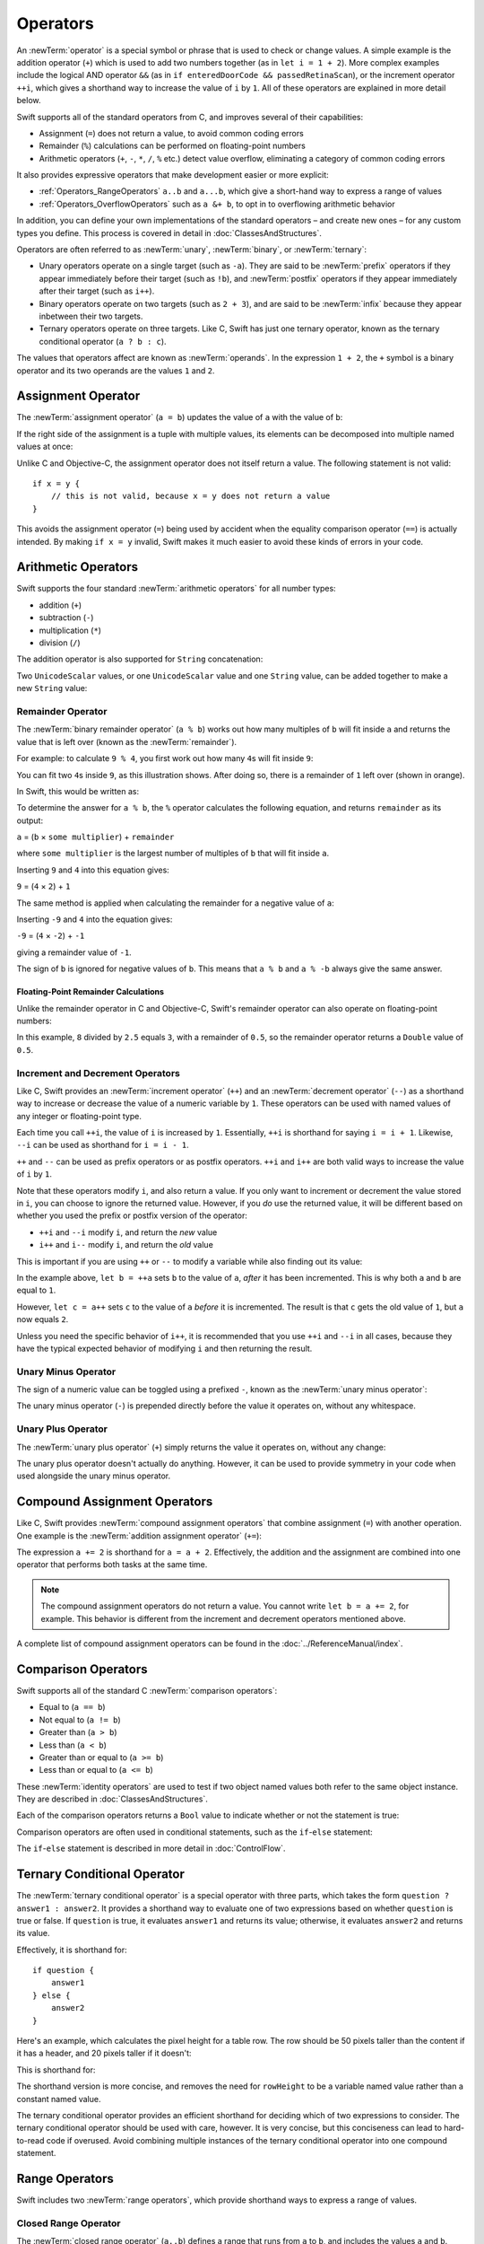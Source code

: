 .. docnote:: Subjects to be covered in this section

    * Lack of promotion and truncation ✔︎
    * Arithmetic operators ✔︎
    * Operator precendence and associativity ✔︎
    * Relational and equality operators ✔︎
    * Short-circuit nature of the logical operators && and || ✔︎
    * Expressions (kind of ✔︎)
    * The ternary conditional operator ✔︎
    * range operators ✔︎
    * The comma operator

Operators
=========

An :newTerm:`operator` is a special symbol or phrase that is used to check or change values.
A simple example is the addition operator (``+``)
which is used to add two numbers together (as in ``let i = 1 + 2``).
More complex examples include the logical AND operator ``&&``
(as in ``if enteredDoorCode && passedRetinaScan``),
or the increment operator ``++i``,
which gives a shorthand way to increase the value of ``i`` by ``1``.
All of these operators are explained in more detail below.

Swift supports all of the standard operators from C,
and improves several of their capabilities:

* Assignment (``=``) does not return a value, to avoid common coding errors
* Remainder (``%``) calculations can be performed on floating-point numbers
* Arithmetic operators (``+``, ``-``, ``*``, ``/``, ``%`` etc.)
  detect value overflow, eliminating a category of common coding errors

It also provides expressive operators that make development easier or more explicit:

* :ref:`Operators_RangeOperators`
  ``a..b`` and ``a...b``, which give a short-hand way to express a range of values
* :ref:`Operators_OverflowOperators`
  such as ``a &+ b``, to opt in to overflowing arithmetic behavior

In addition, you can define your own implementations of the standard operators –
and create new ones –
for any custom types you define.
This process is covered in detail in :doc:`ClassesAndStructures`.

Operators are often referred to as :newTerm:`unary`, :newTerm:`binary`, or :newTerm:`ternary`:

* Unary operators operate on a single target (such as ``-a``).
  They are said to be :newTerm:`prefix` operators if they appear
  immediately before their target (such as ``!b``),
  and :newTerm:`postfix` operators if they appear
  immediately after their target (such as ``i++``).
* Binary operators operate on two targets (such as ``2 + 3``),
  and are said to be :newTerm:`infix` because they appear inbetween their two targets.
* Ternary operators operate on three targets.
  Like C, Swift has just one ternary operator,
  known as the ternary conditional operator (``a ? b : c``).

The values that operators affect are known as :newTerm:`operands`.
In the expression ``1 + 2``, the ``+`` symbol is a binary operator
and its two operands are the values ``1`` and ``2``.

.. _Operators_AssignmentOperator:

Assignment Operator
-------------------

The :newTerm:`assignment operator` (``a = b``) updates the value of ``a`` with the value of ``b``:

.. testcode:: assignmentOperator

    --> let b = 10
    <-- // b : Int = 10
    --> var a = 5
    <-- // a : Int = 5
    --> a = b
    >>> println("a is now \(a)")
    <<< a is now 10
    /// a is now equal to 10

If the right side of the assignment is a tuple with multiple values,
its elements can be decomposed into multiple named values at once:

.. testcode:: assignmentOperator

    --> let (x, y) = (1, 2)
    <-- // (x, y) : (Int, Int) = (1, 2)
    >>> println("x is \(x)")
    <<< x is 1
    >>> println("y is \(y)")
    <<< y is 2
    /// x is equal to 1, and y is equal to 2

Unlike C and Objective-C, the assignment operator does not itself return a value.
The following statement is not valid:

::

    if x = y {
        // this is not valid, because x = y does not return a value
    }

This avoids the assignment operator (``=``) being used by accident
when the equality comparison operator (``==``) is actually intended.
By making ``if x = y`` invalid,
Swift makes it much easier to avoid these kinds of errors in your code.

.. TODO: Should we mention that x = y = z is also not valid?
   If so, is there a convincing argument as to why this is a good thing?
.. TODO: Add a section about the new assignments bindings.

.. _Operators_ArithmeticOperators:

Arithmetic Operators
--------------------

Swift supports the four standard :newTerm:`arithmetic operators` for all number types:

* addition (``+``)
* subtraction (``-``)
* multiplication (``*``)
* division (``/``)

.. testcode:: arithmeticOperators

    --> 1 + 2         // equals 3
    <-- // r0 : Int = 3
    --> 5 - 3         // equals 2
    <-- // r1 : Int = 2
    --> 2 * 3         // equals 6
    <-- // r2 : Int = 6
    --> 10.0 / 2.5    // equals 4.0
    <-- // r3 : Double = 4.0

The addition operator is also supported for ``String`` concatenation:

.. testcode:: arithmeticOperators

    --> "hello, " + "world"       // equals "hello, world"
    <-- // r4 : String = "hello, world"

Two ``UnicodeScalar`` values,
or one ``UnicodeScalar`` value and one ``String`` value,
can be added together to make a new ``String`` value:

.. testcode:: arithmeticOperators

    --> let dog = '🐶'
    <-- // dog : UnicodeScalar = '🐶'
    --> let cow = '🐮'
    <-- // cow : UnicodeScalar = '🐮'
    --> let dogCow = dog + cow    // dogCow is equal to "🐶🐮"
    <-- // dogCow : String = "🐶🐮"

.. TODO: revisit this example based on whether single quotes
   continue to return a UnicodeScalar,
   and in light of where we end up with characters vs scalars.
   This also raises the question of my use of the name 'scalar'
   when using for-in to iterate over someString.chars.
   I've used 'scalar' several times throughout the book.

.. _Operators_RemainderOperator:

Remainder Operator
~~~~~~~~~~~~~~~~~~

The :newTerm:`binary remainder operator` (``a % b``)
works out how many multiples of ``b`` will fit inside ``a``
and returns the value that is left over
(known as the :newTerm:`remainder`).

For example: to calculate ``9 % 4``,
you first work out how many ``4``\ s will fit inside ``9``:

.. image:: ../images/remainderInteger.png
    :width: 349
    :align: center

You can fit two ``4``\ s inside ``9``, as this illustration shows.
After doing so, there is a remainder of ``1`` left over (shown in orange).

In Swift, this would be written as:

.. testcode:: arithmeticOperators

    --> 9 % 4     // equals 1
    <-- // r5 : Int = 1

To determine the answer for ``a % b``,
the ``%`` operator calculates the following equation,
and returns ``remainder`` as its output:

``a`` = (``b`` × ``some multiplier``) + ``remainder``

where ``some multiplier`` is the largest number of multiples of ``b``
that will fit inside ``a``.

Inserting ``9`` and ``4`` into this equation gives:

``9`` = (``4`` × ``2``) + ``1``

The same method is applied when calculating the remainder for a negative value of ``a``:

.. testcode:: arithmeticOperators

    --> -9 % 4    // equals -1
    <-- // r6 : Int = -1

Inserting ``-9`` and ``4`` into the equation gives:

``-9`` = (``4`` × ``-2``) + ``-1``

giving a remainder value of ``-1``.

The sign of ``b`` is ignored for negative values of ``b``.
This means that ``a % b`` and ``a % -b`` always give the same answer.

.. _Operators_FloatingPointRemainderCalculations:

Floating-Point Remainder Calculations
_____________________________________

Unlike the remainder operator in C and Objective-C,
Swift's remainder operator can also operate on floating-point numbers:

.. testcode:: arithmeticOperators

    --> 8 % 2.5   // equals 0.5
    <-- // r7 : Double = 0.5

In this example, ``8`` divided by ``2.5`` equals ``3``, with a remainder of ``0.5``,
so the remainder operator returns a ``Double`` value of ``0.5``.

.. image:: ../images/remainderFloat.png
    :width: 311
    :align: center

.. _Operators_IncrementAndDecrementOperators:

Increment and Decrement Operators
~~~~~~~~~~~~~~~~~~~~~~~~~~~~~~~~~

Like C, Swift provides an :newTerm:`increment operator` (``++``)
and an :newTerm:`decrement operator` (``--``)
as a shorthand way to increase or decrease the value of a numeric variable by ``1``.
These operators can be used with named values of any integer or floating-point type.

.. testcode:: arithmeticOperators

    --> var i = 0
    <-- // i : Int = 0
    --> ++i        // i now equals 1
    <-- // r8 : Int = 1

Each time you call ``++i``, the value of ``i`` is increased by ``1``.
Essentially, ``++i`` is shorthand for saying ``i = i + 1``.
Likewise, ``--i`` can be used as shorthand for ``i = i - 1``.

``++`` and ``--`` can be used as prefix operators or as postfix operators.
``++i`` and ``i++`` are both valid ways to increase the value of ``i`` by ``1``.

Note that these operators modify ``i``, and also return a value.
If you only want to increment or decrement the value stored in ``i``,
you can choose to ignore the returned value.
However, if you *do* use the returned value,
it will be different based on whether you used the prefix or postfix
version of the operator:

* ``++i`` and ``--i`` modify ``i``, and return the *new* value
* ``i++`` and ``i--`` modify ``i``, and return the *old* value

This is important if you are using ``++`` or ``--`` to modify a variable
while also finding out its value:

.. testcode:: arithmeticOperators

    --> var a = 0
    <-- // a : Int = 0
    --> let b = ++a
    <-- // b : Int = 1
    >>> println("a is now \(a)")
    <<< a is now 1
    /// a and b are now both equal to 1
    --> let c = a++
    <-- // c : Int = 1
    >>> println("a is now \(a)")
    <<< a is now 2
    /// a is now equal to 2, but c has been set to the pre-increment value of 1

In the example above,
``let b = ++a`` sets ``b`` to the value of ``a``,
*after* it has been incremented.
This is why both ``a`` and ``b`` are equal to ``1``.

However, ``let c = a++`` sets ``c`` to the value of ``a`` *before* it is incremented.
The result is that ``c`` gets the old value of ``1``,
but ``a`` now equals ``2``.

Unless you need the specific behavior of ``i++``,
it is recommended that you use ``++i`` and ``--i`` in all cases,
because they have the typical expected behavior of modifying ``i``
and then returning the result.

.. QUESTION: is this good advice
   (given the general prevalence of i++ in the world),
   and indeed is it even advice we need to bother giving
   (given that lots of people might disagree or not care)?

.. QUESTION: if so, have I followed this advice throughout the book?

.. _Operators_UnaryMinusOperator:

Unary Minus Operator
~~~~~~~~~~~~~~~~~~~~

The sign of a numeric value can be toggled using a prefixed ``-``,
known as the :newTerm:`unary minus operator`:

.. testcode:: arithmeticOperators

    --> let three = 3
    <-- // three : Int = 3
    --> let minusThree = -three        // minusThree equals -3
    <-- // minusThree : Int = -3
    --> let plusThree = -minusThree    // plusThree equals 3, or "minus minus three"
    <-- // plusThree : Int = 3

The unary minus operator (``-``) is prepended directly before the value it operates on,
without any whitespace.

.. _Operators_UnaryPlusOperator:

Unary Plus Operator
~~~~~~~~~~~~~~~~~~~

The :newTerm:`unary plus operator` (``+``) simply returns
the value it operates on, without any change:

.. testcode:: arithmeticOperators

    --> let minusSix = -6
    <-- // minusSix : Int = -6
    --> let alsoMinusSix = +minusSix   // alsoMinusSix equals -6
    <-- // alsoMinusSix : Int = -6

The unary plus operator doesn't actually do anything.
However, it can be used to provide symmetry in your code
when used alongside the unary minus operator.

.. _Operators_CompoundAssignmentOperators:

Compound Assignment Operators
-----------------------------

Like C, Swift provides :newTerm:`compound assignment operators` that combine assignment (``=``) with another operation.
One example is the :newTerm:`addition assignment operator` (``+=``):

.. testcode:: compoundAssignment

    --> var a = 1
    <-- // a : Int = 1
    --> a += 2     // a is now equal to 3
    >>> println("a is now equal to \(a)")
    <<< a is now equal to 3

The expression ``a += 2`` is shorthand for ``a = a + 2``.
Effectively, the addition and the assignment are combined into one operator
that performs both tasks at the same time.

.. note::

    The compound assignment operators do not return a value.
    You cannot write ``let b = a += 2``, for example.
    This behavior is different from the increment and decrement operators mentioned above.

A complete list of compound assignment operators can be found in the :doc:`../ReferenceManual/index`.

.. _Operators_ComparisonOperators:

Comparison Operators
--------------------

Swift supports all of the standard C :newTerm:`comparison operators`:

* Equal to (``a == b``)
* Not equal to (``a != b``)
* Greater than (``a > b``)
* Less than (``a < b``)
* Greater than or equal to (``a >= b``)
* Less than or equal to (``a <= b``)

.. TODO: we don't currently have identity and non-identity operators outside of Cocoa.
   It's been decided that these will be called === and !===,
   but they don't exist at present for Swift-pure classes.
   They should be added to this section if and when they are implemented.

These :newTerm:`identity operators` are used to test if two object named values both refer to the same object instance.
They are described in :doc:`ClassesAndStructures`.

Each of the comparison operators returns a ``Bool`` value to indicate whether or not the statement is true:

.. testcode:: comparisonOperators

    --> 1 == 1    // true, because 1 is equal to 1
    <-- // r0 : Bool = true
    --> 2 != 1    // true, because 2 is not equal to 1
    <-- // r1 : Bool = true
    --> 2 > 1     // true, because 2 is greater than 1
    <-- // r2 : Bool = true
    --> 1 < 2     // true, because 1 is less than 2
    <-- // r3 : Bool = true
    --> 1 >= 1    // true, because 1 is greater than or equal to 1
    <-- // r4 : Bool = true
    --> 2 <= 1    // false, because 2 is not less than or equal to 1
    <-- // r5 : Bool = false

Comparison operators are often used in conditional statements,
such as the ``if``-``else`` statement:

.. testcode:: comparisonOperators

    --> let name = "world";
    <-- // name : String = "world"
    --> if name == "world" {
            println("hello, world")
        } else {
            println("I'm sorry \(name), but I don't recognize you")
        }
    <<< hello, world
    /// prints "hello, world", because name is indeed equal to "world"

The ``if``-``else`` statement is described in more detail in :doc:`ControlFlow`.

.. TODO: which types do these operate on by default?
   How do they work with strings?
   How about with tuples / with your own types?

.. _Operators_TernaryConditionalOperator:

Ternary Conditional Operator
----------------------------

The :newTerm:`ternary conditional operator` is a special operator with three parts,
which takes the form ``question ? answer1 : answer2``.
It provides a shorthand way to evaluate one of two expressions
based on whether ``question`` is true or false.
If ``question`` is true, it evaluates ``answer1`` and returns its value;
otherwise, it evaluates ``answer2`` and returns its value.

Effectively, it is shorthand for:

::

    if question {
        answer1
    } else {
        answer2
    }

Here's an example, which calculates the pixel height for a table row.
The row should be 50 pixels taller than the content if it has a header,
and 20 pixels taller if it doesn't:

.. testcode:: ternaryConditionalOperatorPart1

    --> let contentHeight = 40
    <-- // contentHeight : Int = 40
    --> let hasHeader = true
    <-- // hasHeader : Bool = true
    --> let rowHeight = contentHeight + (hasHeader ? 50 : 20)
    <-- // rowHeight : Int = 90
    >>> println("The row height is \(rowHeight) pixels.")
    <<< The row height is 90 pixels.
    /// rowHeight is equal to 90

This is shorthand for:

.. testcode:: ternaryConditionalOperatorPart2

    --> let contentHeight = 40
    <-- // contentHeight : Int = 40
    --> let hasHeader = true
    <-- // hasHeader : Bool = true
    --> var rowHeight = contentHeight
    <-- // rowHeight : Int = 40
    --> if hasHeader {
            rowHeight = rowHeight + 50
        } else {
            rowHeight = rowHeight + 20
        }
    >>> println("The row height is \(rowHeight) pixels.")
    <<< The row height is 90 pixels.
    /// rowHeight is equal to 90

The shorthand version is more concise,
and removes the need for ``rowHeight`` to be a variable named value
rather than a constant named value.

.. TODO: leave rowHeight uninitialized once the REPL allows uninitialized variables?

The ternary conditional operator provides
an efficient shorthand for deciding which of two expressions to consider.
The ternary conditional operator should be used with care, however.
It is very concise, but this conciseness can lead to hard-to-read code if overused.
Avoid combining multiple instances of the ternary conditional operator into one compound statement.

.. _Operators_RangeOperators:

Range Operators
---------------

Swift includes two :newTerm:`range operators`,
which provide shorthand ways to express a range of values.

.. _Operators_ClosedRangeOperator:

Closed Range Operator
~~~~~~~~~~~~~~~~~~~~~

The :newTerm:`closed range operator` (``a..b``)
defines a range that runs from ``a`` to ``b``,
and includes the values ``a`` and ``b``.

The closed range operator is useful when iterating over a range
in which you want all of the values to be used,
such as with a ``for``-``in`` loop:

.. testcode:: rangeOperators

    --> for index in 1..5 {
            println("\(index) times 5 is \(index * 5)")
        }
    <<< 1 times 5 is 5
    <<< 2 times 5 is 10
    <<< 3 times 5 is 15
    <<< 4 times 5 is 20
    <<< 5 times 5 is 25
    /// prints:
    /// 1 times 5 is 5
    /// 2 times 5 is 10
    /// 3 times 5 is 15
    /// 4 times 5 is 20
    /// 5 times 5 is 25

``for``-``in`` loops are described in more detail in :doc:`ControlFlow`.

.. _Operators_HalfClosedRangeOperator:

Half-Closed Range Operator
~~~~~~~~~~~~~~~~~~~~~~~~~~

The :newTerm:`half-closed range operator` (``a...b``)
defines a range that runs from ``a`` to ``b``,
but does not include ``b``.
It is said to be :newTerm:`half-closed`
because it contains its first value, but not its final value.

Half-closed ranges are particularly useful when working with
zero-based lists such as arrays,
where it is useful to count up to (but not including) the length of the list:

.. testcode:: rangeOperators

    --> let names = ["Anna", "Alex", "Brian", "Jack"]
    <-- // names : String[] = ["Anna", "Alex", "Brian", "Jack"]
    --> let count = names.count
    <-- // count : Int = 4
    --> for i in 0...count {
            println("Person \(i + 1) is called \(names[i])")
        }
    <<< Person 1 is called Anna
    <<< Person 2 is called Alex
    <<< Person 3 is called Brian
    <<< Person 4 is called Jack
    /// prints:
    /// Person 1 is called Anna
    /// Person 2 is called Alex
    /// Person 3 is called Brian
    /// Person 4 is called Jack

Note that the array contains four items,
but ``0...count`` only counts as far as ``3``
(the index of the last item in the array),
because it is a half-closed range.

.. _Operators_BitwiseOperators:

Bitwise Operators
-----------------

:newTerm:`Bitwise operators` enable you to manipulate the individual raw data bits within a data structure.
They are often used in low-level programming,
such as graphics programming and device driver creation.
They can also be useful when working with raw data from external sources,
integrating with electronics hardware,
and when encoding and decoding data for communication via a custom protocol.

Swift supports all of the bitwise operators found in C, as described below.

.. _Operators_BitwiseNOTOperator:

Bitwise NOT Operator
~~~~~~~~~~~~~~~~~~~~

The :newTerm:`bitwise NOT operator` (``~``) inverts all of the bits in a number:

.. image:: ../images/bitwiseNOT.png
    :width: 570
    :align: center

The bitwise NOT operator is a prefix operator,
and appears immediately before the value it operates on,
without any whitespace:

.. testcode:: bitwiseOperators

    --> let initialBits: UInt8 = 0b00001111
    <-- // initialBits : UInt8 = 15
    --> let invertedBits = ~initialBits  // equals 11110000
    <-- // invertedBits : UInt8 = 240

``UInt8`` integers have eight bits,
and can store any value between ``0`` and ``255``.
This example initializes a ``UInt8`` with the binary value ``00001111``,
which has its first four bits set to ``0``,
and its second four bits set to ``1``.
This is equivalent to a decimal value of ``15``.

The bitwise NOT operator is then used to create a new constant called ``invertedBits``,
which is equal to ``initialBits``,
but with all of the bits inverted.
Zeroes become ones, and ones become zeroes.
This gives a new value of ``11110000``,
which is equal to an unsigned decimal value of ``240``.

.. _Operators_BitwiseANDOperator:

Bitwise AND Operator
~~~~~~~~~~~~~~~~~~~~

The :newTerm:`bitwise AND operator` (``&``) combines the bits of two numbers.
It returns a new number whose bits are set to ``1`` only if the bits were equal to ``1`` in *both* input numbers:

.. image:: ../images/bitwiseAND.png
    :width: 570
    :align: center

For example:

.. testcode:: bitwiseOperators

    --> let firstSixBits: UInt8 = 0b11111100
    <-- // firstSixBits : UInt8 = 252
    --> let lastSixBits: UInt8  = 0b00111111
    <-- // lastSixBits : UInt8 = 63
    --> let middleFourBits = firstSixBits & lastSixBits  // equals 00111100
    <-- // middleFourBits : UInt8 = 60

The values of ``firstSixBits`` and ``lastSixBits`` both have their four middle bits equal to ``1``.
The bitwise AND operator combines them to make the number ``00111100``,
which is equal to an unsigned decimal value of ``60``.

.. _Operators_BitwiseOROperator:

Bitwise OR Operator
~~~~~~~~~~~~~~~~~~~

The :newTerm:`bitwise OR operator` (``|``) compares the bits of two numbers,
and returns a new number whose bits are set to ``1``
if the bits were equal to ``1`` in *either* of the input numbers:

.. image:: ../images/bitwiseOR.png
    :width: 570
    :align: center

For example:

.. testcode:: bitwiseOperators

    --> let someBits: UInt8 = 0b10110010
    <-- // someBits : UInt8 = 178
    --> let moreBits: UInt8 = 0b01011110
    <-- // moreBits : UInt8 = 94
    --> let combinedbits = someBits | moreBits  // equals 11111110
    <-- // combinedbits : UInt8 = 254

The values of ``someBits`` and ``moreBits`` have different bits set to ``1``.
The bitwise OR operator combines them to make the number ``11111110``,
which equals an unsigned decimal of ``254``.

.. _Operators_BitwiseXOROperator:

Bitwise XOR Operator
~~~~~~~~~~~~~~~~~~~~

The :newTerm:`bitwise XOR operator` (``^``) compares the bits of two numbers,
and returns a new number whose bits are set to ``1`` where the input bits are different,
and ``0`` where the input bits are the same:

.. image:: ../images/bitwiseXOR.png
    :width: 570
    :align: center

For example:

.. testcode:: bitwiseOperators

    --> let firstBits: UInt8 = 0b00010100
    <-- // firstBits : UInt8 = 20
    --> let otherBits: UInt8 = 0b00000101
    <-- // otherBits : UInt8 = 5
    --> let outputBits = firstBits ^ otherBits  // equals 00010001
    <-- // outputBits : UInt8 = 17

.. TODO: Explain how this can be useful to toggle just a few bits in a bitfield.

.. note::

    “XOR” is pronounced “exclusive OR”.

.. _Operators_BitwiseLeftAndRightShifts:

Bitwise Left and Right Shifts
~~~~~~~~~~~~~~~~~~~~~~~~~~~~~

The :newTerm:`bitwise left shift operator` (``<<``) and :newTerm:`bitwise right shift operator` (``>>``)
move all of the bits in a number to the left or the right by a certain number of places,
according to the rules defined below.

Bitwise left and right shifts have the effect of multiplying (or dividing) an integer number by a factor of two.
Shifting an integer's bits to the left by one position doubles its value,
whereas shifting it to the right by one position halves its value.

.. TODO: mention the caveats to this claim.

.. _Operators_ShiftingBehaviorForUnsignedIntegers:

Shifting Behavior for Unsigned Integers
_______________________________________

The bit-shifting behavior for unsigned integers is as follows:

1. Existing bits are moved to the left or right by the requested number of places.
2. Any bits that fall off the edge of the integer's storage are discarded.
3. Zeroes are inserted in the spaces left behind.

This approach is known as a :newTerm:`logical shift`.

The illustration below shows the results of ``11111111 << 1``
(which is ``11111111`` shifted to the left by ``1`` place),
and ``11111111 >> 1``
(which is ``11111111`` shifted to the right by ``1`` place).
Blue numbers have been shifted,
gray numbers have been discarded,
and orange zeroes have been inserted:

.. image:: ../images/bitshiftUnsigned.png
    :width: 639
    :align: center

Here's how bit shifting looks in Swift code:

.. testcode:: bitwiseShiftOperators

    --> let shiftBits: UInt8 = 4    // 00000100 in binary
    <-- // shiftBits : UInt8 = 4
    --> shiftBits << 1              // 00001000
    <-- // r0 : UInt8 = 8
    --> shiftBits << 2              // 00010000
    <-- // r1 : UInt8 = 16
    --> shiftBits << 5              // 10000000
    <-- // r2 : UInt8 = 128
    --> shiftBits << 6              // 00000000
    <-- // r3 : UInt8 = 0
    --> shiftBits >> 2              // 00000001
    <-- // r4 : UInt8 = 1

Bit shifting can be used to encode and decode values within other data types:

.. testcode:: bitwiseShiftOperators

    --> let pink: UInt32 = 0xCC6699
    <-- // pink : UInt32 = 13395609
    --> let redComponent = (pink & 0xFF0000) >> 16     // redComponent is 0xCC, or 204
    <-- // redComponent : UInt32 = 204
    --> let greenComponent = (pink & 0x00FF00) >> 8    // greenComponent is 0x66, or 102
    <-- // greenComponent : UInt32 = 102
    --> let blueComponent = pink & 0x0000FF            // blueComponent is 0x99, or 153
    <-- // blueComponent : UInt32 = 153

This example uses a ``UInt32`` constant called ``pink`` to store a
Cascading Style Sheets color value for the color pink.
Here, the CSS color value ``#CC6699`` is written as ``0xCC6699`` in Swift's hexadecimal number representation.
This color is then decomposed into its red (``CC``), green (``66``) and blue (``99``) components
using the bitwise AND operator (``&``) and the bitwise right shift operator (``>>``).

The red component is obtained by performing a bitwise AND
between the numbers ``0xCC6699`` and ``0xFF0000``.
The zeroes in ``0xFF0000`` effectively “mask” the second and third bytes of ``0xCC6699``,
causing the ``6699`` to be ignored and leaving ``0xCC0000`` as the result.

This number is then shifted 16 places to the right (``>> 16``).
Each pair of characters in a hexadecimal number uses 8 bits,
so a move 16 places to the right will convert ``0xCC0000`` into ``0x0000CC``.
This is the same as ``0xCC``, which has a decimal value of ``204``.

Similarly, the green component is obtained by performing a bitwise AND
between the numbers ``0xCC6699`` and ``0x00FF00``,
which gives an output value of ``0x006600``.
This output value is then shifted eight places to the right,
giving a a value of ``0x66``, which has a decimal value of ``102``.

Finally, the blue component is obtained by performing a bitwise AND
between the numbers ``0xCC6699`` and ``0x0000FF``,
which gives an output value of ``0x000099``.
There's no need to shift this to the right,
as ``0x000099`` already equals ``0x99``,
which has a decimal value of ``153``.

.. admonition:: Experiment

    Try removing the parentheses around ``(pink & 0xFF0000)`` and ``(pink & 0x00FF00)``.
    Why do the values of ``redComponent`` and ``greenComponent`` change?
    Why do you then get same value of ``153`` for all three components?

.. QUESTION: I've used UInt32 values here,
   but this would also work with an inferred Int.
   Which is a better example? (I've chosen not to use Int so far,
   as this section is about unsigned shifts.)

.. _Operators_ShiftingBehaviorForSignedIntegers:

Shifting Behavior for Signed Integers
_____________________________________

The shifting behavior is slightly more involved for signed integers,
due to the way that they are represented in binary.
(The examples below are based on 8-bit signed integers for simplicity,
but the same principles apply for signed integers of any size.)

Signed integers use their first bit (known as the :newTerm:`sign bit`)
to indicate whether the integer is positive or negative.
A sign bit of ``0`` means positive, and a sign bit of ``1`` means negative.

The remaining bits (known as the :newTerm:`value bits`) are then used to store the actual value.
Positive numbers are stored in exactly the same way as for unsigned integers,
counting upwards from ``0``.
Here's how the bits inside an ``Int8`` look for the number ``4``:

.. image:: ../images/bitshiftSignedFour.png
    :width: 388
    :align: center

The sign bit is ``0`` (meaning “positive”),
and the seven value bits are just the number ``4``,
written in binary notation.

Negative numbers, however, are stored differently.
They are stored by subtracting their absolute value from ``2`` to the power of ``n``,
where ``n`` is the number of value bits.
In an eight-bit number, we have seven value bits,
so this means ``2`` to the power of ``7``, or ``128``.

Here's how the bits inside an ``Int8`` look for the number ``-4``:

.. image:: ../images/bitshiftSignedMinusFour.png
    :width: 388
    :align: center

This time, the sign bit is ``1`` (meaning “negative”),
and the seven value bits actually have a binary value of ``124`` (which is ``128 - 4``):

.. image:: ../images/bitshiftSignedMinusFourValue.png
    :width: 388
    :align: center

The encoding used for negative numbers is known as a :newTerm:`two's complement` representation.
It may seem an unusual way to represent negative numbers,
but it has several advantages.

Firstly, it means you can add ``-1`` to ``-4``,
just by performing a standard binary addition of all eight bits
(including the sign bit),
and discarding anything that doesn't fit in the eight bits once you're done:

.. image:: ../images/bitshiftSignedAddition.png
    :width: 445
    :align: center

The two's complement representation also means that you can
shift the bits of negative numbers to the left and right just like positive numbers,
and still end up doubling them for every shift you make to the left,
or halving them for every shift you make to the right.
To achieve this, an extra rule is used when shifting signed integers to the right:

* When shifting to the right,
  apply the same rules as for unsigned integers,
  but fill any empty bits on the left with the *sign bit*,
  rather than with a zero.

.. image:: ../images/bitshiftSigned.png
    :width: 639
    :align: center

This ensures that signed integers have the same sign after they are shifted to the right,
and is known as an :newTerm:`arithmetic shift`.

Because of the special way that positive and negative numbers are stored,
shifting either of them to the right has the effect of moving them closer to zero.
Keeping the sign bit the same during this shift means that
negative integers remain negative as their value moves closer to zero.

.. _Operators_OverflowOperators:

Overflow Operators
------------------

An error will be thrown if you try to insert a number into an integer named value that cannot hold that value.
This gives extra safety when working with numbers that are too large or too small.

For example, the ``Int16`` integer type can hold any signed integer number between ``-32768`` and ``32767``.
If you try and set a ``UInt16`` named value to a number outside of this range,
an error is thrown:

.. testcode:: overflowOperatorsWillFailToOverflow

    --> var potentialOverflow = Int16.max
    <-- // potentialOverflow : Int16 = 32767
    --> potentialOverflow += 1                  // this will trigger an error
    xxx overflow

.. TODO: change the error text we detect here
   once overflowing provides an error message rather than just an assert.

Throwing an error in these scenarios is much safer than allowing an outsized value to overflow.
Providing error handling when values get too large or too small
gives you much more flexibility when coding for boundary value conditions.

However, in the cases where you specifically want an overflow condition
to truncate the number of available bits,
you can opt in to this behavior rather than triggering an error.
Swift provides five arithmetic :newTerm:`overflow operators` that opt in to
the overflow behavior for integer calculations.
These operators all begin with an ampersand (``&``):

* Overflow addition (``&+``)
* Overflow subtraction (``&-``)
* Overflow multiplication (``&*``)
* Overflow division (``&/``)
* Overflow remainder (``&%``)

.. _Operators_ValueOverflow:

Value Overflow
~~~~~~~~~~~~~~

Here's an example of what happens when an unsigned value is allowed to overflow,
using the overflow addition operator (``&+``):

.. testcode:: overflowOperatorsWillOverflow

    --> var willOverflow = UInt8.max
    <-- // willOverflow : UInt8 = 255
    /// willOverflow equals 255, which is the largest value a UInt8 can hold
    --> willOverflow = willOverflow &+ 1
    >>> println("willOverflow is now \(willOverflow)")
    <<< willOverflow is now 0
    /// willOverflow is now equal to 0

Here, the variable ``willOverflow`` is initialized with the largest value a ``UInt8`` can hold
(``255``, or ``11111111`` in binary).
It is then incremented by ``1`` using the overflow addition operator (``&+``).
This pushes its binary representation just over the size that a ``UInt8`` can hold,
causing it to overflow beyond its bounds,
as shown in the diagram below.
The value that remains within the bounds of the ``UInt8`` after the overflow addition is ``00000000``, or zero:

.. image:: ../images/overflowAddition.png
    :width: 390
    :align: center

.. _Operators_ValueUnderflow:

Value Underflow
~~~~~~~~~~~~~~~

Numbers can also become too small to fit in their type's maximum bounds.
Here's an example.

The *smallest* value that a UInt8 can hold is ``0`` (which is ``00000000`` in eight-bit binary form).
If you subtract ``1`` from ``00000000`` using the overflow subtraction operator,
the number will overflow back round to ``11111111``,
or ``255`` in decimal:

.. image:: ../images/overflowUnsignedSubtraction.png
    :width: 419
    :align: center

Here's how that looks in Swift code:

.. testcode:: overflowOperatorsWillUnderflow

    --> var willUnderflow = UInt8.min
    <-- // willUnderflow : UInt8 = 0
    /// willUnderflow equals 0, which is the smallest value a UInt8 can hold
    --> willUnderflow = willUnderflow &- 1
    >>> println("willUnderflow is now \(willUnderflow)")
    <<< willUnderflow is now 255
    /// willOverflow is now equal to 255

A similar underflow happens for signed integers.
As described under :ref:`Operators_BitwiseLeftAndRightShifts`,
all subtraction for signed integers is performed as straight binary subtraction,
with the sign bit included as part of the numbers being subtracted.
The smallest number that an ``Int8`` can hold is ``-128``,
which is ``10000000`` in binary.
Subtracting ``1`` from this binary number with the overflow operator gives a binary value of ``01111111``,
which toggles the sign bit and gives positive ``127``,
the largest positive value that an ``Int8`` can hold:

.. image:: ../images/overflowSignedSubtraction.png
    :width: 419
    :align: center

Here's the same thing in Swift code:

.. testcode:: overflowOperatorsWillUnderflow

    --> var signedUnderflow = Int8.min
    <-- // signedUnderflow : Int8 = -128
    /// signedUnderflow equals -128, which is the smallest value an Int8 can hold
    --> signedUnderflow = signedUnderflow &- 1
    >>> println("signedUnderflow is now \(signedUnderflow)")
    <<< signedUnderflow is now 127
    /// signedUnderflow is now equal to 127

The end result of the overflow and underflow behavior described above is that for both signed and unsigned integers,
overflow always wraps around from the largest valid integer value back to the smallest,
and underflow always wraps around from the smallest value to the largest.

.. _Operators_DivisionByZero:

Division by Zero
~~~~~~~~~~~~~~~~

Dividing a number by zero (``i / 0``),
or trying to calculate remainder by zero (``i % 0``),
will cause an error:

.. testcode:: overflowOperatorsDivZeroError

    --> let x = 1
    <-- // x : Int = 1
    --> let y = x / 0
    xxx division by zero
    /// this causes an error
 
However, the overflow versions of these operators (``&/`` and ``&%``)
return a value of zero if you divide by zero:

.. testcode:: overflowOperatorsAllowedDivZero

    --> let x = 1
    <-- // x : Int = 1
    --> let y = x &/ 0
    <-- // y : Int = 0
    /// y is equal to 0

.. NOTE: currently, this testcode block must be the last in the overflowOperators group,
   as otherwise the stack trace crash from the division-by-zero will mean that
   subsequent blocks in the group won't get tested.

.. TODO: update this example code to check for a true error,
   rather than a stack trace,
   once rdar://15804939 has been fixed.

.. _Operators_LogicalOperators:

Logical Operators
-----------------

.. TODO: write an introduction to this section.

.. _Operators_LogicalNOTOperator:

Logical NOT Operator
~~~~~~~~~~~~~~~~~~~~

The :newTerm:`logical NOT operator` (``!a``) inverts a Boolean value so that ``true`` becomes ``false``,
and ``false`` becomes ``true``.

The logical NOT operator is a prefix operator,
and appears immediately before the value it operates on,
without any whitespace.
It can be read as “not ``a``”, as seen in the following example:

.. testcode:: logicalOperators

    --> let allowedEntry = false
    <-- // allowedEntry : Bool = false
    --> if !allowedEntry {
            println("ACCESS DENIED")
        }
    <<< ACCESS DENIED
    /// prints "ACCESS DENIED"

The phrase ``if !allowedEntry`` can be read as “if not allowed entry”.
The subsequent line is only executed if “not allowed entry” is true,
i.e. if ``allowedEntry`` is ``false``.

As in this example,
careful choice of Boolean constant and variable names
can help to keep code readable and concise,
while avoiding double negatives or confusing logic statements.

.. _Operators_LogicalANDOperator:

Logical AND Operator
~~~~~~~~~~~~~~~~~~~~

The :newTerm:`logical AND operator` (``a && b``) is used to create logical expressions
where both values must be ``true`` for the overall expression to also be ``true``.

If either value is ``false``,
the overall expression will also be ``false``.
In fact, if the *first* value is ``false``,
the second value won't even be evaluated,
because it can't possibly make the overall expression equate to ``true``.
This is known as :newTerm:`short-circuit evaluation`.

This example considers two ``Bool`` values,
and only allows access if both values are ``true``:

.. testcode:: logicalOperators

    --> let enteredDoorCode = true
    <-- // enteredDoorCode : Bool = true
    --> let passedRetinaScan = false
    <-- // passedRetinaScan : Bool = false
    --> if enteredDoorCode && passedRetinaScan {
            println("Welcome!")
        } else {
            println("ACCESS DENIED")
        }
    <<< ACCESS DENIED
    /// prints "ACCESS DENIED"

.. _Operators_LogicalOROperator:

Logical OR Operator
~~~~~~~~~~~~~~~~~~~

The :newTerm:`logical OR operator`
(``a || b``, i.e. an infix operator made from two adjacent pipe characters)
is used to create logical expressions where only *one* of the two values has to be ``true``
for the overall expression to be ``true``.

Like the Logical AND operator above,
the Logical OR operator uses short-circuit evaluation when considering its expressions.
If the left-hand side of a Logical OR expression is ``true``,
the right-hand side will not be evaluated,
because it cannot change the outcome of the overall expression.

For example:

.. testcode:: logicalOperators

    --> let hasDoorKey = false
    <-- // hasDoorKey : Bool = false
    --> let knowsOverridePassword = true
    <-- // knowsOverridePassword : Bool = true
    --> if hasDoorKey || knowsOverridePassword {
            println("Welcome!")
        } else {
            println("ACCESS DENIED")
        }
    <<< Welcome!
    /// prints "Welcome!"

In this example,
the first ``Bool`` value (``hasDoorKey``) is ``false``,
but the second value (``knowsOverridePassword``) is ``true``.
Because one value is ``true``,
the overall expression also equates to ``true``,
and access is allowed.

.. _Operators_CombiningLogicalOperators:

Combining Logical Operators
~~~~~~~~~~~~~~~~~~~~~~~~~~~

You can combine multiple logical operators to create longer compound expressions:

.. testcode:: logicalOperators

    --> if enteredDoorCode && passedRetinaScan || hasDoorKey || knowsOverridePassword {
            println("Welcome!")
        } else {
            println("ACCESS DENIED")
        }
    <<< Welcome!
    /// prints "Welcome!"

This example uses multiple ``&&`` and ``||`` operators to create a longer compound expression.
However, the ``&&`` and ``||`` operators still only operate on two values,
so this is actually three smaller expressions chained together.
It can be read as:

If we've entered the correct door code and passed the retina scan;
or if we have a valid door key;
or if we know the emergency override password;
then allow access.

Based on the example values from earlier,
the first two mini-expressions are ``false``,
but we know the emergency override password,
so the overall compound expression still equates to ``true``.

.. _Operators_PrecedenceAndAssociativity:

Precedence and Associativity
----------------------------

.. QUESTION: Could precedence and associativity be made clear
   as part of the hypothetical “show invisibles” feature,
   to show the invisible parentheses implied by precedence and associativity?

It is important to consider each operator's :newTerm:`precedence` and :newTerm:`associativity` when working out how to calculate a compound expression.
These two principles are used to work out the order in which an expression should be calculated.

Here's an example.
Why does the following expression equal ``4``?

.. testcode:: evaluationOrder

    --> 2 + 3 * 4 % 5
    <-- // r0 : Int = 4
    /// this equals 4

Taken strictly from left to right, you might expect this to read as follows:

* 2 plus 3 equals 5;
* 5 times 4 equals 20;
* 20 remainder 5 equals 0

However, the actual answer is ``4``, not ``0``.
This is due to the priorities and associativity of the operators used:

* Operator :newTerm:`precedence` (also known as :newTerm:`priority`) means that
  some operators are given more precedence than others,
  and are calculated first.

* Operator :newTerm:`associativity` defines how operators of the same precedence
  are grouped together (or :newTerm:`associated`) –
  either grouped from the left, or grouped from the right.
  Think of it as meaning “they associate with the expression to their left”,
  or “they associate with the expression to their right”.

Here's how the actual evaluation order is calculated for the example above.
Precedence is considered first.
Higher-precedence operators are evaluated before lower-precedence ones.
In Swift, as in C,
the multiplication operator (``*``) and the remainder operator (``%``)
have a higher precedence than the addition operator (``+``).
As a result, they are both evaluated before the addition is considered.

However, multiplication and remainder happen to have the *same* precedence as each other.
To work out the exact evaluation order to use,
we therefore need to also look at their associativity.
Multiplication and remainder both associate with the expression to their left.
You can think of this as adding implicit parentheses around these parts of the expression,
starting from their left:

.. testcode:: evaluationOrder

    --> 2 + ((3 * 4) % 5)
    <-- // r1 : Int = 4

``(3 * 4)`` is ``12``, so this is equivalent to:

.. testcode:: evaluationOrder

    --> 2 + (12 % 5)
    <-- // r2 : Int = 4

``(12 % 5)`` is ``2``, so this is equivalent to:

.. testcode:: evaluationOrder

    --> 2 + 2
    <-- // r3 : Int = 4

This gives the final answer of ``4``.

A complete list of Swift operator precedences and associativity rules can be found in the :doc:`../ReferenceManual/index`.

.. note::

    Swift's operator precedences and associativity rules are simpler and more predictable
    than those found in C and Objective-C.
    However, this means that they are not the same as in C-based languages.
    Be careful to ensure that operator interactions still behave in the way you intend
    when porting existing code to Swift.

.. TODO: update this link to go to the specific section of the Reference Manual.

.. _Operators_Explicit Parentheses:

Explicit Parentheses
~~~~~~~~~~~~~~~~~~~~

Precedence and associativity define exactly one order of calculation
when multiple operators are used.
However, it can sometimes be useful to include parentheses anyway,
to make the intention of a complex expression easier to read.
In the door access example above,
it is useful to add parentheses around the first part of the compound expression:

.. testcode:: logicalOperators

    --> if (enteredDoorCode && passedRetinaScan) || hasDoorKey || knowsOverridePassword {
            println("Welcome!")
        } else {
            println("ACCESS DENIED")
        }
    <<< Welcome!
    /// prints "Welcome!"

The parentheses make it clear that the first two values
are being considered as part of a separate possible state in the overall logic.
The output of the compound expression doesn't change,
but the overall intention is clearer to the reader.
Readability is always preferred over brevity;
use parentheses where they help to make your intentions clear.

.. refnote:: References

    * https://[Internal Staging Server]/docs/LangRef.html#expr-assign
    * https://[Internal Staging Server]/docs/LangRef.html#expr-ternary
    * https://[Internal Staging Server]/docs/whitepaper/TypesAndValues.html#no-silent-truncation-or-undefined-behavior
    * https://[Internal Staging Server]/docs/whitepaper/LexicalStructure.html#identifiers-and-operators
    * http://en.wikipedia.org/wiki/Operator_(computer_programming)
    * /swift/stdlib/core/Policy.swift

